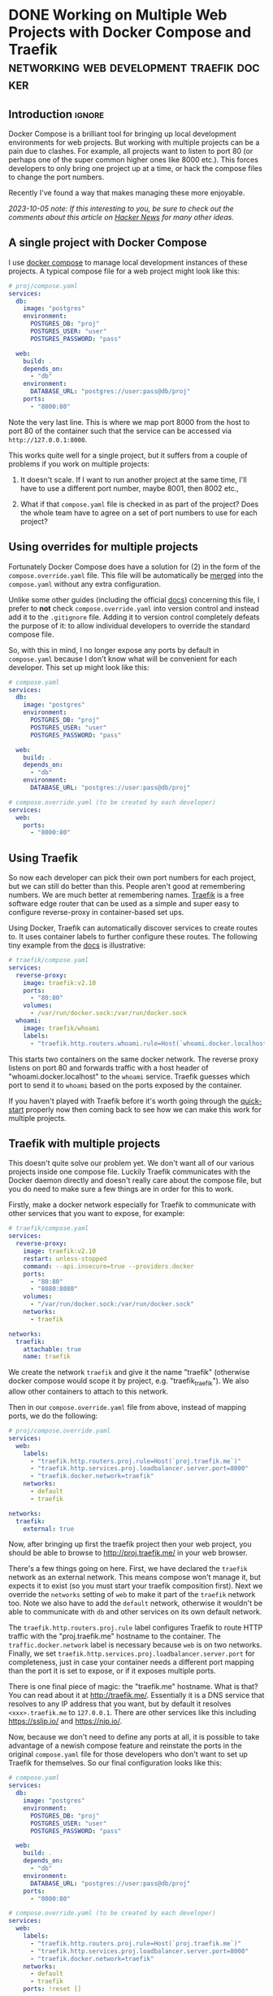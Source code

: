 #+author: George Kettleborough
#+hugo_base_dir: ../
#+hugo_categories: programming

* DONE Working on Multiple Web Projects with Docker Compose and Traefik :networking:web:development:traefik:docker:
CLOSED: [2023-10-02 Mon 09:00]
:PROPERTIES:
:EXPORT_FILE_NAME: multiple-web-projects-traefik
:END:

** Introduction                                                      :ignore:

Docker Compose is a brilliant tool for bringing up local development environments for
web projects.  But working with multiple projects can be a pain due to clashes.  For
example, all projects want to listen to port 80 (or perhaps one of the super common
higher ones like 8000 etc.).  This forces developers to only bring one project up at a
time, or hack the compose files to change the port numbers.

Recently I've found a way that makes managing these more enjoyable.

/2023-10-05 note: If this interesting to you, be sure to check out the comments about this
article on [[https://news.ycombinator.com/item?id=37756632][Hacker News]] for many other ideas./

** A single project with Docker Compose

I use [[https://docs.docker.com/compose/][docker compose]] to manage local development instances of these projects.  A typical
compose file for a web project might look like this:

#+begin_src yaml
# proj/compose.yaml
services:
  db:
    image: "postgres"
    environment:
      POSTGRES_DB: "proj"
      POSTGRES_USER: "user"
      POSTGRES_PASSWORD: "pass"

  web:
    build: .
    depends_on:
      - "db"
    environment:
      DATABASE_URL: "postgres://user:pass@db/proj"
    ports:
      - "8000:80"
#+end_src

Note the very last line.  This is where we map port 8000 from the host to port 80 of the
container such that the service can be accessed via ~http://127.0.0.1:8000~.

This works quite well for a single project, but it suffers from a couple of problems if
you work on multiple projects:

1. It doesn't scale.  If I want to run another project at the same time, I'll have to
   use a different port number, maybe 8001, then 8002 etc.,

2. What if that ~compose.yaml~ file is checked in as part of the project? Does the whole
   team have to agree on a set of port numbers to use for each project?

** Using overrides for multiple projects

Fortunately Docker Compose does have a solution for (2) in the form of the
~compose.override.yaml~ file.  This file will be automatically be [[https://docs.docker.com/compose/multiple-compose-files/merge/][merged]] into the
~compose.yaml~ without any extra configuration.

Unlike some other guides (including the official [[https://docs.docker.com/compose/multiple-compose-files/merge/#example][docs]]) concerning this file, I prefer to
*not* check ~compose.override.yaml~ into version control and instead add it to the
~.gitignore~ file. Adding it to version control completely defeats the purpose of it: to
allow individual developers to override the standard compose file.

So, with this in mind, I no longer expose any ports by default in ~compose.yaml~ because
I don't know what will be convenient for each developer.  This set up might look like
this:

#+begin_src yaml
# compose.yaml
services:
  db:
    image: "postgres"
    environment:
      POSTGRES_DB: "proj"
      POSTGRES_USER: "user"
      POSTGRES_PASSWORD: "pass"

  web:
    build: .
    depends_on:
      - "db"
    environment:
      DATABASE_URL: "postgres://user:pass@db/proj"
#+end_src

#+begin_src yaml
# compose.override.yaml (to be created by each developer)
services:
  web:
    ports:
      - "8000:80"
#+end_src

** Using Traefik

So now each developer can pick their own port numbers for each project, but we can still
do better than this.  People aren't good at remembering numbers.  We are much better at
remembering names.  [[https://doc.traefik.io/traefik/][Traefik]] is a free software edge router that can be used as a simple
and super easy to configure reverse-proxy in container-based set ups.

Using Docker, Traefik can automatically discover services to create routes to.  It uses
container labels to further configure these routes.  The following tiny example from the
[[https://doc.traefik.io/traefik/getting-started/quick-start/][docs]] is illustrative:

#+begin_src yaml
# traefik/compose.yaml
services:
  reverse-proxy:
    image: traefik:v2.10
    ports:
      - "80:80"
    volumes:
      - /var/run/docker.sock:/var/run/docker.sock
  whoami:
    image: traefik/whoami
    labels:
      - "traefik.http.routers.whoami.rule=Host(`whoami.docker.localhost`)"
#+end_src

This starts two containers on the same docker network.  The reverse proxy listens on
port 80 and forwards traffic with a host header of "whoami.docker.localhost" to the
~whoami~ service.  Traefik guesses which port to send it to ~whoami~ based on the ports
exposed by the container.

If you haven't played with Traefik before it's worth going through the [[https://doc.traefik.io/traefik/getting-started/quick-start/][quick-start]]
properly now then coming back to see how we can make this work for multiple projects.

** Traefik with multiple projects

This doesn't quite solve our problem yet.  We don't want all of our various projects
inside one compose file.  Luckily Traefik communicates with the Docker daemon directly
and doesn't really care about the compose file, but you do need to make sure a few
things are in order for this to work.

Firstly, make a docker network especially for Traefik to communicate with other services
that you want to expose, for example:

#+begin_src yaml
# traefik/compose.yaml
services:
  reverse-proxy:
    image: traefik:v2.10
    restart: unless-stopped
    command: --api.insecure=true --providers.docker
    ports:
      - "80:80"
      - "8080:8080"
    volumes:
      - "/var/run/docker.sock:/var/run/docker.sock"
    networks:
      - traefik

networks:
  traefik:
    attachable: true
    name: traefik
#+end_src

We create the network ~traefik~ and give it the name "traefik" (otherwise docker compose
would scope it by project, e.g. "traefik_traefik").  We also allow other containers to
attach to this network.

Then in our ~compose.override.yaml~ file from above, instead of mapping ports, we do the
following:

#+begin_src yaml
# proj/compose.override.yaml
services:
  web:
    labels:
      - "traefik.http.routers.proj.rule=Host(`proj.traefik.me`)"
      - "traefik.http.services.proj.loadbalancer.server.port=8000"
      - "traefik.docker.network=traefik"
    networks:
      - default
      - traefik

networks:
  traefik:
    external: true
#+end_src

Now, after bringing up first the traefik project then your web project, you should be
able to browse to [[http://proj.traefik.me/]] in your web browser.

There's a few things going on here.  First, we have declared the ~traefik~ network as an
external network.  This means compose won't manage it, but expects it to exist (so you
must start your traefik composition first).  Next we override the ~networks~ setting of
~web~ to make it part of the ~traefik~ network too.  Note we also have to add the
~default~ network, otherwise it wouldn't be able to communicate with ~db~ and other
services on its own default network.

The ~traefik.http.routers.proj.rule~ label configures Traefik to route HTTP traffic with
the "proj.traefik.me" hostname to the container. The ~traffic.docker.network~ label is
necessary because ~web~ is on two networks.  Finally, we set
~traefik.http.services.proj.loadbalancer.server.port~ for completeness, just in case
your container needs a different port mapping than the port it is set to expose, or if
it exposes multiple ports.

There is one final piece of magic: the "traefik.me" hostname.  What is that?  You can
read about it at [[http://traefik.me/]].  Essentially it is a DNS service that resolves to
any IP address that you want, but by default it resolves ~<xxx>.traefik.me~ to
~127.0.0.1~.  There are other services like this including [[https://sslip.io/]] and
[[https://nip.io/]].

Now, because we don't need to define any ports at all, it is possible to take advantage
of a newish compose feature and reinstate the ports in the original ~compose.yaml~ file
for those developers who don't want to set up Traefik for themselves.  So our final
configuration looks like this:

#+begin_src yaml
# compose.yaml
services:
  db:
    image: "postgres"
    environment:
      POSTGRES_DB: "proj"
      POSTGRES_USER: "user"
      POSTGRES_PASSWORD: "pass"

  web:
    build: .
    depends_on:
      - "db"
    environment:
      DATABASE_URL: "postgres://user:pass@db/proj"
    ports:
      - "8000:80"
#+end_src

#+begin_src yaml
# compose.override.yaml (to be created by each developer)
services:
  web:
    labels:
      - "traefik.http.routers.proj.rule=Host(`proj.traefik.me`)"
      - "traefik.http.services.proj.loadbalancer.server.port=8000"
      - "traefik.docker.network=traefik"
    networks:
      - default
      - traefik
    ports: !reset []

networks:
  traefik:
    external: true
#+end_src

The ~!reset []~ tag sets the ports back to empty; you can read about it [[https://docs.docker.com/compose/compose-file/13-merge/#reset-value][here]].  Note that
unfortunately it can't be used to set /new/ ports, only reset them to default (you would
have to use two layers of override file to set new ports).  The ~!reset~ tag requires a
fairly recent version of docker compose, at least greater than 2.18.0.

A final note: you can check that these overrides are working correctly by running
~docker compose config~.

** Conclusion

By leveraging both the ~compose.override.yaml~ file and Traefik it's easy to run
multiple web projects on your development system at the same time and have easy to
remember names to access them all.  Each developer is free to run as many as they want
and create their own easily-manageable configurations.  Traefik and traefik.me can also
be used to allow other developers on your network to easily access your local
development instances with no DNS configuration required.

It's a shame that the docs instruct people to use the override file for a distributed
developer config rather than let individual developers use it, but hopefully it's not
too hard to remove this file from repos if already present.

* DONE My 2023 Emacs Python Setup                              :emacs:python:
CLOSED: [2023-08-15 Tue 14:19]
:PROPERTIES:
:EXPORT_FILE_NAME: emacs-python-2023
:EXPORT_HUGO_CUSTOM_FRONT_MATTER: :description My new configuration with Emacs 29, Eglot, python-lsp-server and tree-sitter
:END:

** Introduction                                                      :ignore:

I've been using Emacs for almost 15 years now.  Somewhat surprisingly, I hadn't touched
my config in three years!  It's been working that well.  But now that Emacs 29 has been
released I've decided to take a look at what's new and there have been some big changes,
particularly for Python.

** Goodbye Elpy, Goodbye Projectile

[[https://github.com/jorgenschaefer/elpy/][Elpy]] has been the primary mode for Python development for me for years now.  But sadly,
it looks like the project is no more.  The good news is there are better ways to do what
it did.  It's bittersweet to say goodbye to it and I will be eternally grateful to the
authors, but progress is progress.

Similarly, [[https://github.com/bbatsov/projectile][Projectile]] was what I used to manage projects.  But now Emacs has project.el
built in and I've opted to use that instead.  One nice thing about project.el is it uses
other standard stuff underneath like xref.  I configured xref to use [[https://github.com/BurntSushi/ripgrep][Ripgrep]] and now the
Project commands like ~C-x p g~ use Ripgrep:

#+begin_src elisp
(use-package xref
  :config
  (setq xref-search-program 'ripgrep))
#+end_src

** Native builds and tree-sitter

I always build Emacs myself from source if I can.  I run Gentoo on my personal computer
so that goes without saying, but I do it on Ubuntu too, if only to get the latest
versions.  This does mean I can easily enable a couple of new features: native builds
and tree-sitter.

On Gentoo this was a simple as adding a couple of USE flags to portage.  My USE flags
for emacs now look like:

#+begin_src
app-editors/emacs athena cairo gui gtk harfbuzz json libxml2 source tree-sitter jit -X
#+end_src

The ~gtk -X~ also implies a ~pgtk~ build which is nice because I use wayland (sway).

On Ubuntu (20.04, yeah, old, this is one reason I prefer rolling distros) it was more
difficult.  I first pulled the source code (~emacs-29.1.tar.gz~) from a [[http://ftpmirror.gnu.org/emacs/][nearby GNU
mirror]] per the [[https://www.gnu.org/software/emacs/download.html][GNU website]].  Then a few packages are required (I use i3/X11 on
Ubuntu):

#+begin_src bash
sudo apt install autoconf make gcc texinfo libgtk-3-dev libxpm-dev libjpeg-dev \
     libgif-dev libtiff5-dev libgnutls28-dev libncurses5-dev libjansson-dev \
     libharfbuzz-dev libharfbuzz-bin imagemagick libmagickwand-dev libgccjit-10-dev \
     libgccjit0 gcc-10 libjansson4 libjansson-dev xaw3dg-dev texinfo libx11-dev
#+end_src

Now, because ~libgccjit~ (required for native builds) is only for GCC 10, the build
process has to be configured for GCC 10 specifically, in addition to enabling all the
wanted features:

#+begin_src bash
CC="gcc-10" ./configure --prefix=$HOME --with-json --with-native-compilation=aot \
  --with-modules --with-compress-install --with-threads --with-included-regex \
  --with-x-toolkit=lucid --with-zlib --with-jpeg --with-png --with-imagemagick \
  --with-tiff --with-xpm --with-gnutls --with-xft --with-xml2 --with-mailutils \
  --with-tree-sitter
#+end_src

Note that I keep my own builds in ~$HOME~ by setting ~--prefix~.  By default the
installation would put it in the system directories which I prefer not to do as those
are controlled by my system package manager.  Also note that I set
~--with-native-compilation=aot~ which makes native builds ahead of time instead of JIT
compiling them.  Run ~./configure --help~ to see all of the build options.

Then I just compiled it:

#+begin_src bash
make -j 8                       # 8 threads
#+end_src

The build can be tested with ~src/emacs -Q~ then, if it works:

#+begin_src bash
make install
#+end_src

** Eglot

Elpy provided a proper IDE experience for Python but it did it in a completely custom,
albeit very clever, way via a special RPC process which used ~jedi~.  Now with LSP we
can get essentially the same sort of thing but in a more standard way that works with
all languages.

I have tried LSP (in particular, [[https://emacs-lsp.github.io/lsp-mode/][~lsp-mode~]]) in emacs before, but I wasn't impressed.  I
cannot stand latency and the moment I detect latency when merely typing in a text
editor, I walk away.  But I'm pleased to say that with Emacs 29, native builds, Eglot
and [[https://github.com/python-lsp/python-lsp-server][~python-lsp-server~]] it is now fast enough for me.  ~lsp-mode~ might very well be
fast enough now too.  I'll probably try it eventually.

I installed ~python-lsp-server~ (with [[https://github.com/pypa/pipx][~pipx~]] on Ubuntu).  This is my preferred way of
installing Python apps if they're not available in the base distro.  Notice how there
will be only one LSP server installed for my whole system (not one per virtualenv).

Enabling Eglot is easy.  To make it work for Python it just needs the following:

#+begin_src elisp
(use-package eglot
  :hook (python-mode . eglot-ensure))
#+end_src

Now just open a Python file and it should work.  It does everything Elpy did (or, at
least, what I used it for) and more.  Just like that.

By default, Eglot uses Flymake.  I had previously been using Flycheck.  I can't really
remember why, to be honest, so I'll try using Flymake instead and say goodbye to
Flycheck for now too.

** Virtualenvs

OK, so, it doesn't completely just work.  One of the most important things for me is
being able to jump to the definition of a symbol in the source.  This does just work
for first party stuff and (kinda) for standard library stuff, but it won't work for
third party stuff.  That's because the LSP server does know where to find those
libraries.

Usually when developing on a Python project one would create a virtual environment for
it.  I make everything a package such that doing a ~pip install -e .~ installs the
package and all of its dependencies into the virtualenv.  Then you just need to make the
LSP server aware of this environment.

I used to use ~virtualenvwrapper~ to create virtualenvs for each project, but I've found
a better way: [[https://direnv.net/][~direnv~]].  This allows you to create ~.envrc~ files in directories with
anything you want in it then automatically loads it into your environment when you
change to that directory.  What's even neater is it has built-in support for Python (and
other languages).

To install ~direnv~ on Gentoo I used the [[https://github.com/gentoo-mirror/guru][Guru]] overlay:

#+begin_src bash
eselect repository enable guru
#+end_src

After installing and setting up ~direnv~, make a file called ~.envrc~ at the top of your
project and put the following:

#+begin_src bash
layout python
#+end_src

That's it!  After enabling your project for ~direnv~ support it will automatically
create a virtualenv and activate it.  When you change directory, it will deactivate it.
Amazing!

In Emacs you can install the ~direnv~ package and enable it:

#+begin_src elisp
(use-package direnv
  :config
  (direnv-mode))
#+end_src

Now when you browse to a project with a ~.envrc~ file it will just work.

** Tree-sitter

Finally, to enable tree-sitter I needed to first install the grammar for Python, I added
the following to my emacs config:

#+begin_src elisp
(setq treesit-language-source-alist
   '((python "https://github.com/tree-sitter/tree-sitter-python")))
#+end_src

And then (after evaling the above) you can run: ~M-x treesit-install-language-grammar~.
This builds the grammar for you and puts it in your emacs config.

Now you can use the mode ~python-ts-mode~ instead of ~python-mode~:

#+begin_src elisp
(use-package python
  :mode ("\\.py\\'" . python-ts-mode)
  :init
  (add-to-list 'major-mode-remap-alist '(python-mode . python-ts-mode)))
#+end_src

The ~major-mode-remap-list~ entry means ~python-ts-mode~ will be used whenever
~python-mode~ would have been used, like when opening a script with no file extension
but a Python shebang.

** Completion

One thing I cannot do without is some kind of completion capability.  In bash I use
tab-completion extensively and I consider any keyboard-driven software that doesn't
support at least tab-completion to be defective.

Basic completion is supported in Emacs out of the box but it can be extended to be quite
sophisticated.  But I've always found it a bit overwhelming.  My life was changed when I
first enabled [[https://www.gnu.org/software/emacs/manual/html_mono/ido.html][ido]].  The combination of completion and narrowing is amazing.  Later I
switched to other packages like [[https://github.com/abo-abo/swiper][ivy]], [[https://emacs-helm.github.io/helm/][Helm]] and [[https://github.com/radian-software/selectrum][Selectrum]] and enabled in-buffer completion
with [[https://company-mode.github.io/][Company]].  Selectrum is now defunct and replaced with [[https://github.com/minad/vertico][Vertico]].

For the first time, I have a completion set up that I understand and that I'm very happy
with.

What I really wanted was fuzzy-style completion in minibuffer contexts but dead basic
prefix-style completion within buffers.  I also want the completion within-buffer to be
driven by the tab key like in a bash shell.  I've settled on Company within-buffer and
Vertico in the minibuffer.

I like the setting ~(setq tab-always-indent 'complete)~ which causes TAB to indent
first, then complete, but I was getting weird behaviour where that completion would not
launch company.  So instead:

#+begin_src elisp
(global-set-key (kbd "TAB") #'company-indent-or-complete-common)
#+end_src

This now does the right thing but launches Company instead of the default completion
function.

The other major part is completion styles.  I like the [[https://github.com/oantolin/orderless][Orderless]] style for the fuzzy
minibuffer style, but it doesn't work for basic completion.  Emacs supports setting a
list of completion styles by setting ~completion-styles~ and further refining that for
specific categories by setting ~completion-category-overrides~.  The trouble is, the
category names for the latter are quite hard to find.  But eventually I settled on the
following configuration:

#+begin_src elisp
(use-package orderless
  :init
  (setq completion-styles '(basic partial-completion orderless)
        completion-category-defaults nil
        completion-category-overrides '((project-file (styles orderless))
                                        (buffer (styles orderless))
                                        (command (styles orderless)))))
#+end_src

This sets ~basic~ and ~partial-completion~ styles first by default everywhere.  Company
doesn't really support the Orderless style, which is fine by me as I don't want it
in-buffer anyway.  I then override it for particular categories to add ~orderless~ to
the front.  ~project-file~ is for finding files in projects with ~C-x p f~, ~buffer~ is
for switching buffers and ~command~ is for running commands with ~M-x~.

** Conclusion

To sum up, I've switched from Projectile to project.el, from Elpy to Eglot/LSP and from
virtualenvwrapper to direnv as well as including the latest improvements like native
builds and tree-sitter.  This has really simplified my config and I seem to have a
renewed love for Emacs.

I've been using this configuration for a few days now for real work and I really love it
so far.  Things like the eldoc and xref jump to definition features are working
perfectly now and I've had real trouble with consistent behaviour before.

My actual emacs config does include a number of extra tweaks to all of this stuff.  I
love reading other people's .emacs files, so maybe you'll enjoy reading mine too:
https://github.com/georgek/dot-emacs

Happy hacking!

* DONE Arduino Programming with Emacs :emacs:arduino:programming:electronics:
CLOSED: [2023-07-31 Mon 19:30]
:PROPERTIES:
:EXPORT_FILE_NAME: emacs-arduino
:EXPORT_HUGO_CUSTOM_FRONT_MATTER: :summary Develop for Arduino in your favourite text editor with PlatformIO
:EXPORT_HUGO_CUSTOM_FRONT_MATTER: :description An easy way to start Arduino for Emacs users
:END:

** Introduction                                                      :ignore:

If you want to start Arduino programming you'll notice a lot of the documentation and
tutorials are centred around the Arduino IDE.  Now, obviously, as an Emacs user you'll
be loath to install something like Arduino IDE, let alone actually use it.  The good
news is it's super easy to get started with Arduino with any editor, including Emacs and
even Vim if you so desire.

All the Arduino IDE is doing is calling a cross-compiler toolchain then using [[https://github.com/avrdudes/avrdude][~avrdude~]]
to communicate with the Arduino to upload software.  The Arduino Uno and Nano both use
the Atmel AVR platform so what you need is a toolchain that can target that platform.
Now, you could install your own toolchain and call ~avrdude~ directly.  If you know how
to do that then I guess you can stop reading now.  But if you don't, or aren't
interested in learning how (it's not very interesting), then read on.

** PlatformIO

[[https://platformio.org/][PlatformIO]] is a project that makes it really easy to do embedded development.

First, install PlatformIO, I like to use [[https://github.com/pypa/pipx][pipx]] to install tools like this: ~pipx install
platformio~.

Now, start your project by making a directory for it:

#+BEGIN_SRC sh
mkdir my_new_project
cd my_new_project
#+END_SRC

And initialise a PlatformIO project:

#+BEGIN_SRC sh
platformio project init --board uno --board nanoatmega328
#+END_SRC

This will configure your project for both Arduino Uno and Nano.

Now write some barebones C++ code that does nothing in ~src/main.cpp~:

#+BEGIN_SRC cpp
#include "Arduino.h"

void setup()
{
    // your setup code here
}

void loop()
{
    // your main loop here
}
#+END_SRC

This is, of course, totally standard C++ so you can use your normal C++ modes etc.

You should end up with a project structure like this:

#+BEGIN_SRC text
.
├── include
│   └── README
├── lib
│   └── README
├── platformio.ini
├── src
│   └── main.cpp
└── test
    └── README
#+END_SRC

Now you can simply run the following to build the software for all platforms specified
in ~platformio.ini~:

#+BEGIN_SRC sh
platformio run
#+END_SRC

To build /and/ upload the software to your Arduino, if you are on Linux you first have
to install some udev rules:
https://docs.platformio.org/en/latest/core/installation/udev-rules.html

Then you can run simply:

#+BEGIN_SRC sh
platformio run -e nanoatmega328 -t upload # for arduino nano
platformio run -e uni -t upload # for arduino uno
#+END_SRC

This tends to cleverly pick the right serial device but if you have more than one you
might need to specify it with [[https://docs.platformio.org/en/latest/core/userguide/cmd_run.html#cmdoption-pio-run-upload-port][~--upload-port~]].

You can adapt these as your command for ~M-x compile~ or write a ~Makefile~ if you
prefer.  Don't forget it expects to be run from the top-level where ~platformio.ini~
lives, though.

Another super-useful command to be aware of is ~platformio device monitor~.  This gives
you a serial terminal for communicating with your device.  Really convenient.  There's a
lot more too.

And that's it!  You'll find the Arduino documentation here:
https://www.arduino.cc/reference/en/ That's all you should need to get started.  Happy
hacking!
